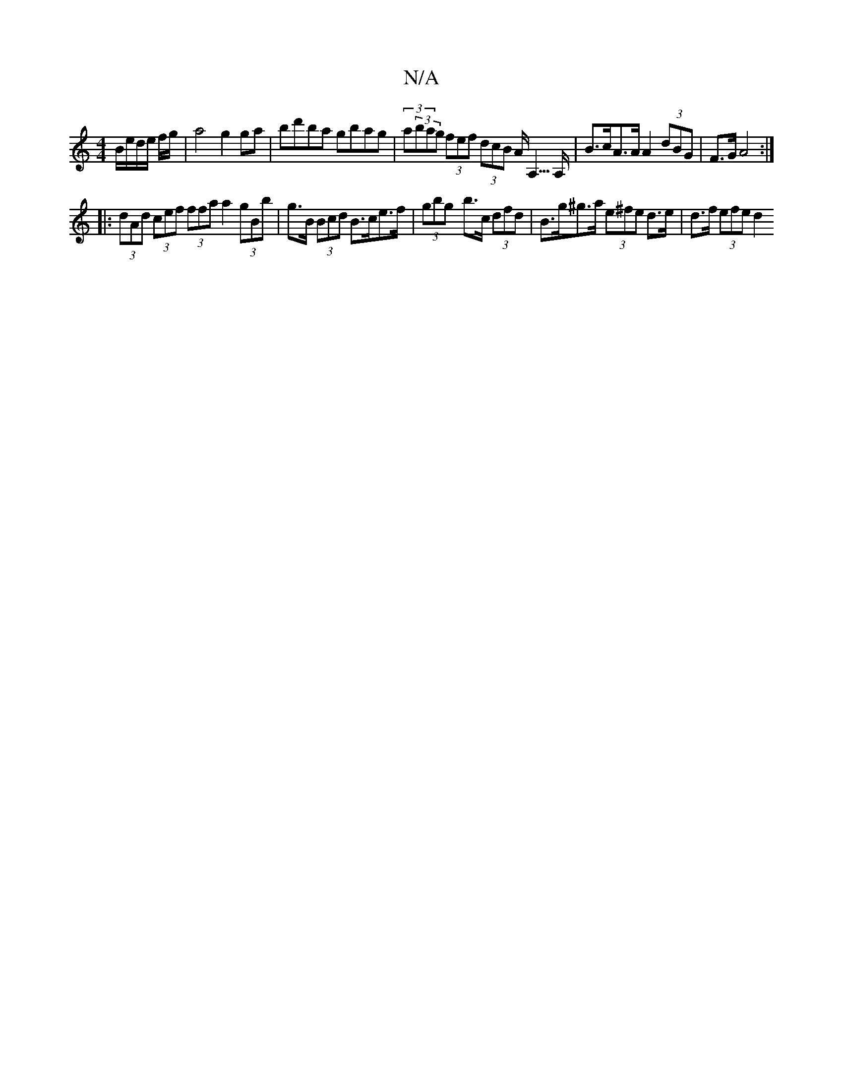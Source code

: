X:1
T:N/A
M:4/4
R:N/A
K:Cmajor
B/e/d/e/ f/g/}|a4 g2 ga|bd'ba gbag | (3a(3bag (3fef (3dcB A<A,>A, | B>cA>A A2 (3dBG | F>G A4 :|
|: (3dAd (3cef (3ffa a2 (3gBb | g>B (3Bcd B>ce>f | (3gbg-- b>c (3dfd |B>g^g>a (3e^fe d>e | d>f (3efe d2 
